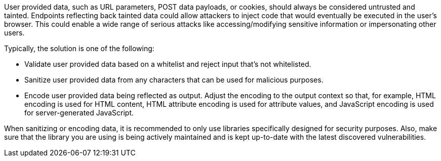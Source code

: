 User provided data, such as URL parameters, POST data payloads, or cookies, should always be considered untrusted and tainted. Endpoints reflecting back tainted data could allow attackers to inject code that would eventually be executed in the user's browser. This could enable a wide range of serious attacks like accessing/modifying sensitive information or impersonating other users.

Typically, the solution is one of the following:

* Validate user provided data based on a whitelist and reject input that's not whitelisted.
* Sanitize user provided data from any characters that can be used for malicious purposes.
* Encode user provided data being reflected as output. Adjust the encoding to the output context so that, for example, HTML encoding is used for HTML content, HTML attribute encoding is used for attribute values, and JavaScript encoding is used for server-generated JavaScript.

When sanitizing or encoding data, it is recommended to only use libraries specifically designed for security purposes. Also, make sure that the library you are using is being actively maintained and is kept up-to-date with the latest discovered vulnerabilities.
